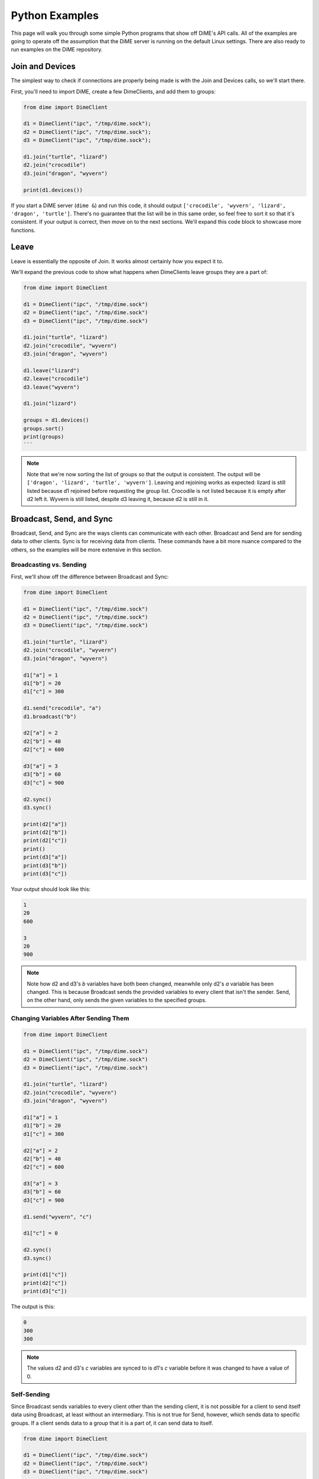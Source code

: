 ===============
Python Examples
===============
This page will walk you through some simple Python programs that show off DiME's API calls. 
All of the examples are going to operate off the assumption that the DiME server is running on the 
default Linux settings. There are also ready to run examples on the DiME repository.

----------------
Join and Devices
----------------
The simplest way to check if connections are properly being made is with the Join and Devices calls, 
so we'll start there.

First, you'll need to import DiME, create a few DimeClients, and add them to groups:

.. code:: python

    from dime import DimeClient

    d1 = DimeClient("ipc", "/tmp/dime.sock");
    d2 = DimeClient("ipc", "/tmp/dime.sock");
    d3 = DimeClient("ipc", "/tmp/dime.sock");

    d1.join("turtle", "lizard")
    d2.join("crocodile")
    d3.join("dragon", "wyvern")

    print(d1.devices())

If you start a DiME server (``dime &``) and run this code, it should output 
``['crocodile', 'wyvern', 'lizard', 'dragon', 'turtle']``. There's no guarantee that the list will be in 
this same order, so feel free to sort it so that it's consistent. If your output is correct, then move on 
to the next sections. We'll expand this code block to showcase more functions.

-----
Leave
-----
Leave is essentially the opposite of Join. It works almost certainly how you expect it to. 

We'll expand the previous code to show what happens when DimeClients leave groups they are a part of:


.. code:: python

    from dime import DimeClient

    d1 = DimeClient("ipc", "/tmp/dime.sock")
    d2 = DimeClient("ipc", "/tmp/dime.sock")
    d3 = DimeClient("ipc", "/tmp/dime.sock")

    d1.join("turtle", "lizard")
    d2.join("crocodile", "wyvern")
    d3.join("dragon", "wyvern")

    d1.leave("lizard")
    d2.leave("crocodile")
    d3.leave("wyvern")

    d1.join("lizard")

    groups = d1.devices()
    groups.sort()
    print(groups)
    ```

.. note::
    
    Note that we're now sorting the list of groups so that the output is consistent. 
    The output will be ``['dragon', 'lizard', 'turtle', 'wyvern']``. Leaving and rejoining works as 
    expected: lizard is still listed because d1 rejoined before requesting the group list. 
    Crocodile is not listed because it is empty after d2 left it. Wyvern is still listed, despite d3 
    leaving it, because d2 is still in it.

-------------------------
Broadcast, Send, and Sync
-------------------------
Broadcast, Send, and Sync are the ways clients can communicate with each other. Broadcast and Send are 
for sending data to other clients. Sync is for receiving data from clients. These commands have a bit 
more nuance compared to the others, so the examples will be more extensive in this section.

Broadcasting vs. Sending
^^^^^^^^^^^^^^^^^^^^^^^^
First, we'll show off the difference between Broadcast and Sync:

.. code:: python

    from dime import DimeClient

    d1 = DimeClient("ipc", "/tmp/dime.sock")
    d2 = DimeClient("ipc", "/tmp/dime.sock")
    d3 = DimeClient("ipc", "/tmp/dime.sock")

    d1.join("turtle", "lizard")
    d2.join("crocodile", "wyvern")
    d3.join("dragon", "wyvern")

    d1["a"] = 1
    d1["b"] = 20
    d1["c"] = 300

    d1.send("crocodile", "a")
    d1.broadcast("b")

    d2["a"] = 2
    d2["b"] = 40
    d2["c"] = 600

    d3["a"] = 3
    d3["b"] = 60
    d3["c"] = 900

    d2.sync()
    d3.sync()

    print(d2["a"])
    print(d2["b"])
    print(d2["c"])
    print()
    print(d3["a"])
    print(d3["b"])
    print(d3["c"])

Your output should look like this:

.. code:: python

    1
    20
    600

    3
    20
    900

.. note::

    Note how d2 and d3's *b* variables have both been changed, meanwhile only d2's *a* variable has been 
    changed. This is because Broadcast sends the provided variables to every client that isn't the sender. 
    Send, on the other hand, only sends the given variables to the specified groups.

Changing Variables After Sending Them
^^^^^^^^^^^^^^^^^^^^^^^^^^^^^^^^^^^^^

.. code:: python

    from dime import DimeClient

    d1 = DimeClient("ipc", "/tmp/dime.sock")
    d2 = DimeClient("ipc", "/tmp/dime.sock")
    d3 = DimeClient("ipc", "/tmp/dime.sock")

    d1.join("turtle", "lizard")
    d2.join("crocodile", "wyvern")
    d3.join("dragon", "wyvern")

    d1["a"] = 1
    d1["b"] = 20
    d1["c"] = 300

    d2["a"] = 2
    d2["b"] = 40
    d2["c"] = 600

    d3["a"] = 3
    d3["b"] = 60
    d3["c"] = 900

    d1.send("wyvern", "c")

    d1["c"] = 0

    d2.sync()
    d3.sync()

    print(d1["c"])
    print(d2["c"])
    print(d3["c"])

The output is this:

.. code:: python

    0
    300
    300

.. note::

    The values d2 and d3's *c* variables are synced to is d1's *c* variable before it was changed to have 
    a value of 0.

Self-Sending
^^^^^^^^^^^^
Since Broadcast sends variables to every client other than the sending client, it is not possible for a 
client to send itself data using Broadcast, at least without an intermediary. This is not true for Send, 
however, which sends data to specific groups. If a client sends data to a group that it is a part of, it 
can send data to itself.

.. code:: python

    from dime import DimeClient

    d1 = DimeClient("ipc", "/tmp/dime.sock")
    d2 = DimeClient("ipc", "/tmp/dime.sock")
    d3 = DimeClient("ipc", "/tmp/dime.sock")

    d1.join("turtle", "lizard")
    d2.join("crocodile", "wyvern")
    d3.join("dragon", "wyvern")

    d1["a"] = 1
    d1["b"] = 20
    d1["c"] = 300

    d2["a"] = 2
    d2["b"] = 40
    d2["c"] = 600

    d3["a"] = 3
    d3["b"] = 60
    d3["c"] = 900

    d1.broadcast("b")
    d1["b"] = 0

    d1.sync()
    print(d1["b"])

    d1["b"] = 25
    d1.send("lizard", "b")
    d1["b"] = 10
    d1.sync()
    print()
    print(d1["b"])

The output for the snippet is:

.. code:: python

    0

    25

.. note::

    Syncing after Broadcasting the value of 20 does not change d1's *b* variable back from 0 to 20. 
    Syncing after Sending 25 to the lizard group does change d1's *b* variable from 10 to 25, however.

----
Wait
----
The Wait command forces a client to wait until another client Sends or Broadcasts a variable to it. 
Once the Wait is done, the client can Sync the variables that were sent to it. 
This example will use three snippets: ``testa.py``, ``testb.py``, and ``testc.py``.

.. note::

    Note that Wait does not automatically Sync variables.

testa.py:

.. code:: python

    #testa.py

    from dime import DimeClient

    d1 = DimeClient("ipc", "/tmp/dime.sock")
    d1.join("turtle")

    d1["a"] = 39

    print("d1: " + str(d1["a"]))

    d1.send("crocodile", "a")

    d1.wait()
    d1.sync()
    d1["a"] = d1["a"] + 1

    print("d1: " + str(d1["a"]))

testb.py:

.. code:: python

    #testb.py

    from dime import DimeClient

    d2 = DimeClient("ipc", "/tmp/dime.sock")
    d2.join("crocodile")

    d2["a"] = 0

    d2.wait()
    d2.sync()
    d2["a"] = d2["a"] + 1

    print("d2: " + str(d2["a"]))

    d2.send("dragon", "a")

testc.py:

.. code:: python

    #testc.py

    from dime import DimeClient

    d3 = DimeClient("ipc", "/tmp/dime.sock")
    d3.join("dragon")

    d3["a"] = 0

    d3.wait()
    d3.sync()
    d3["a"] = d3["a"] + 1

    print("d3: " + str(d3["a"]))

    d3.send("turtle", "a")

If you run these snippets in the order of testc.py, testb.py, and then testa.py, the output will always be:

.. code:: python

    d1: 39
    d2: 40
    d3: 41
    d1: 42

.. note::

    Without the Wait command, there would be no guarantee as to when each client will output.